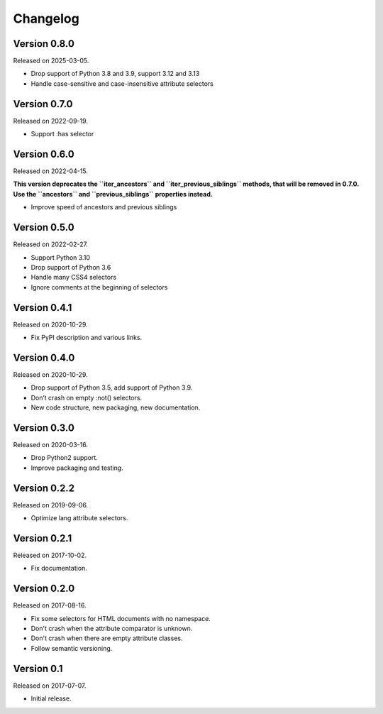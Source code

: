 Changelog
---------


Version 0.8.0
.............

Released on 2025-03-05.

* Drop support of Python 3.8 and 3.9, support 3.12 and 3.13
* Handle case-sensitive and case-insensitive attribute selectors


Version 0.7.0
.............

Released on 2022-09-19.

* Support :has selector


Version 0.6.0
.............

Released on 2022-04-15.

**This version deprecates the ``iter_ancestors`` and ``iter_previous_siblings``
methods, that will be removed in 0.7.0. Use the ``ancestors`` and
``previous_siblings`` properties instead.**

* Improve speed of ancestors and previous siblings


Version 0.5.0
.............

Released on 2022-02-27.

* Support Python 3.10
* Drop support of Python 3.6
* Handle many CSS4 selectors
* Ignore comments at the beginning of selectors


Version 0.4.1
.............

Released on 2020-10-29.

* Fix PyPI description and various links.


Version 0.4.0
.............

Released on 2020-10-29.

* Drop support of Python 3.5, add support of Python 3.9.
* Don’t crash on empty :not() selectors.
* New code structure, new packaging, new documentation.


Version 0.3.0
.............

Released on 2020-03-16.

* Drop Python2 support.
* Improve packaging and testing.


Version 0.2.2
.............

Released on 2019-09-06.

* Optimize lang attribute selectors.


Version 0.2.1
.............

Released on 2017-10-02.

* Fix documentation.


Version 0.2.0
.............

Released on 2017-08-16.

* Fix some selectors for HTML documents with no namespace.
* Don't crash when the attribute comparator is unknown.
* Don't crash when there are empty attribute classes.
* Follow semantic versioning.


Version 0.1
...........

Released on 2017-07-07.

* Initial release.
